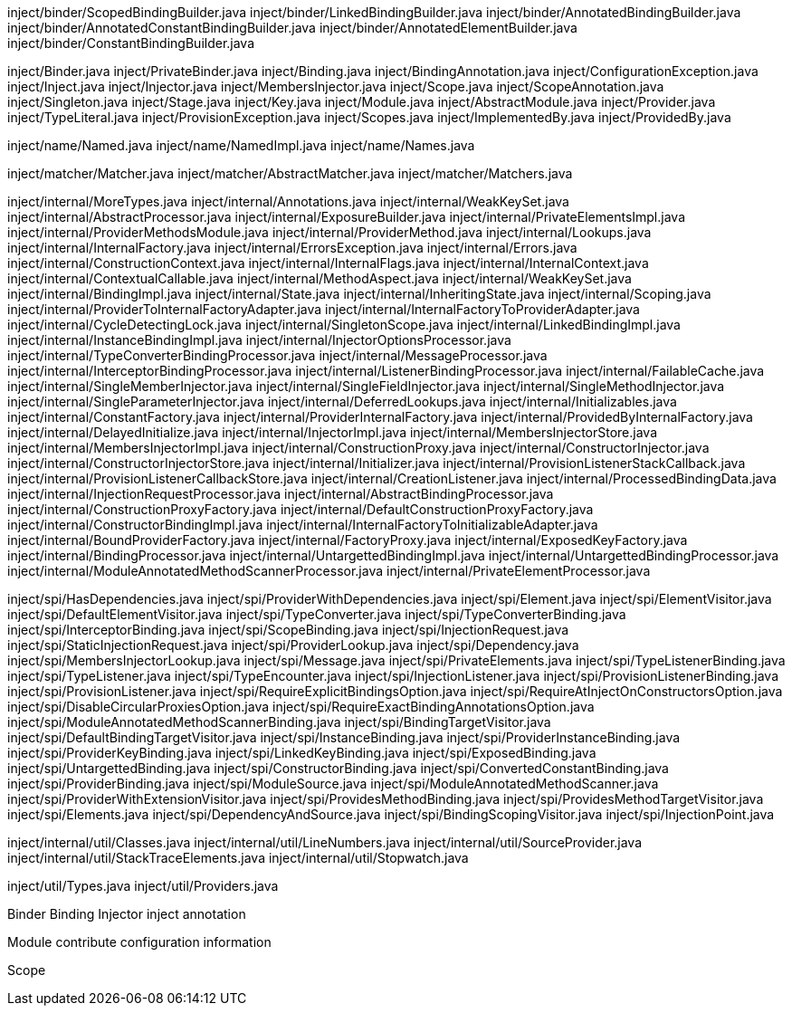 inject/binder/ScopedBindingBuilder.java
inject/binder/LinkedBindingBuilder.java
inject/binder/AnnotatedBindingBuilder.java
inject/binder/AnnotatedConstantBindingBuilder.java
inject/binder/AnnotatedElementBuilder.java
inject/binder/ConstantBindingBuilder.java

inject/Binder.java
inject/PrivateBinder.java
inject/Binding.java
inject/BindingAnnotation.java
inject/ConfigurationException.java
inject/Inject.java
inject/Injector.java
inject/MembersInjector.java
inject/Scope.java
inject/ScopeAnnotation.java
inject/Singleton.java
inject/Stage.java
inject/Key.java
inject/Module.java
inject/AbstractModule.java
inject/Provider.java
inject/TypeLiteral.java
inject/ProvisionException.java
inject/Scopes.java
inject/ImplementedBy.java
inject/ProvidedBy.java

inject/name/Named.java 
inject/name/NamedImpl.java 
inject/name/Names.java

inject/matcher/Matcher.java
inject/matcher/AbstractMatcher.java
inject/matcher/Matchers.java

inject/internal/MoreTypes.java
inject/internal/Annotations.java
inject/internal/WeakKeySet.java
inject/internal/AbstractProcessor.java
inject/internal/ExposureBuilder.java
inject/internal/PrivateElementsImpl.java
inject/internal/ProviderMethodsModule.java
inject/internal/ProviderMethod.java
inject/internal/Lookups.java
inject/internal/InternalFactory.java
inject/internal/ErrorsException.java
inject/internal/Errors.java
inject/internal/ConstructionContext.java
inject/internal/InternalFlags.java
inject/internal/InternalContext.java
inject/internal/ContextualCallable.java
inject/internal/MethodAspect.java
inject/internal/WeakKeySet.java
inject/internal/BindingImpl.java
inject/internal/State.java
inject/internal/InheritingState.java
inject/internal/Scoping.java
inject/internal/ProviderToInternalFactoryAdapter.java
inject/internal/InternalFactoryToProviderAdapter.java
inject/internal/CycleDetectingLock.java
inject/internal/SingletonScope.java
inject/internal/LinkedBindingImpl.java
inject/internal/InstanceBindingImpl.java
inject/internal/InjectorOptionsProcessor.java
inject/internal/TypeConverterBindingProcessor.java
inject/internal/MessageProcessor.java
inject/internal/InterceptorBindingProcessor.java
inject/internal/ListenerBindingProcessor.java
inject/internal/FailableCache.java
inject/internal/SingleMemberInjector.java
inject/internal/SingleFieldInjector.java
inject/internal/SingleMethodInjector.java
inject/internal/SingleParameterInjector.java
inject/internal/DeferredLookups.java
inject/internal/Initializables.java
inject/internal/ConstantFactory.java
inject/internal/ProviderInternalFactory.java
inject/internal/ProvidedByInternalFactory.java
inject/internal/DelayedInitialize.java
inject/internal/InjectorImpl.java
inject/internal/MembersInjectorStore.java
inject/internal/MembersInjectorImpl.java
inject/internal/ConstructionProxy.java
inject/internal/ConstructorInjector.java
inject/internal/ConstructorInjectorStore.java
inject/internal/Initializer.java
inject/internal/ProvisionListenerStackCallback.java
inject/internal/ProvisionListenerCallbackStore.java
inject/internal/CreationListener.java
inject/internal/ProcessedBindingData.java
inject/internal/InjectionRequestProcessor.java
inject/internal/AbstractBindingProcessor.java
inject/internal/ConstructionProxyFactory.java
inject/internal/DefaultConstructionProxyFactory.java
inject/internal/ConstructorBindingImpl.java
inject/internal/InternalFactoryToInitializableAdapter.java
inject/internal/BoundProviderFactory.java
inject/internal/FactoryProxy.java
inject/internal/ExposedKeyFactory.java
inject/internal/BindingProcessor.java
inject/internal/UntargettedBindingImpl.java
inject/internal/UntargettedBindingProcessor.java
inject/internal/ModuleAnnotatedMethodScannerProcessor.java
inject/internal/PrivateElementProcessor.java

inject/spi/HasDependencies.java
inject/spi/ProviderWithDependencies.java
inject/spi/Element.java
inject/spi/ElementVisitor.java
inject/spi/DefaultElementVisitor.java
inject/spi/TypeConverter.java
inject/spi/TypeConverterBinding.java
inject/spi/InterceptorBinding.java
inject/spi/ScopeBinding.java
inject/spi/InjectionRequest.java
inject/spi/StaticInjectionRequest.java
inject/spi/ProviderLookup.java
inject/spi/Dependency.java
inject/spi/MembersInjectorLookup.java
inject/spi/Message.java
inject/spi/PrivateElements.java
inject/spi/TypeListenerBinding.java
inject/spi/TypeListener.java
inject/spi/TypeEncounter.java
inject/spi/InjectionListener.java
inject/spi/ProvisionListenerBinding.java
inject/spi/ProvisionListener.java
inject/spi/RequireExplicitBindingsOption.java
inject/spi/RequireAtInjectOnConstructorsOption.java
inject/spi/DisableCircularProxiesOption.java
inject/spi/RequireExactBindingAnnotationsOption.java
inject/spi/ModuleAnnotatedMethodScannerBinding.java
inject/spi/BindingTargetVisitor.java
inject/spi/DefaultBindingTargetVisitor.java
inject/spi/InstanceBinding.java
inject/spi/ProviderInstanceBinding.java
inject/spi/ProviderKeyBinding.java
inject/spi/LinkedKeyBinding.java
inject/spi/ExposedBinding.java
inject/spi/UntargettedBinding.java
inject/spi/ConstructorBinding.java
inject/spi/ConvertedConstantBinding.java
inject/spi/ProviderBinding.java
inject/spi/ModuleSource.java
inject/spi/ModuleAnnotatedMethodScanner.java
inject/spi/ProviderWithExtensionVisitor.java
inject/spi/ProvidesMethodBinding.java
inject/spi/ProvidesMethodTargetVisitor.java
inject/spi/Elements.java
inject/spi/DependencyAndSource.java
inject/spi/BindingScopingVisitor.java
inject/spi/InjectionPoint.java

inject/internal/util/Classes.java
inject/internal/util/LineNumbers.java
inject/internal/util/SourceProvider.java
inject/internal/util/StackTraceElements.java
inject/internal/util/Stopwatch.java

inject/util/Types.java
inject/util/Providers.java



Binder
Binding
Injector
inject   annotation



Module contribute configuration information


Scope

